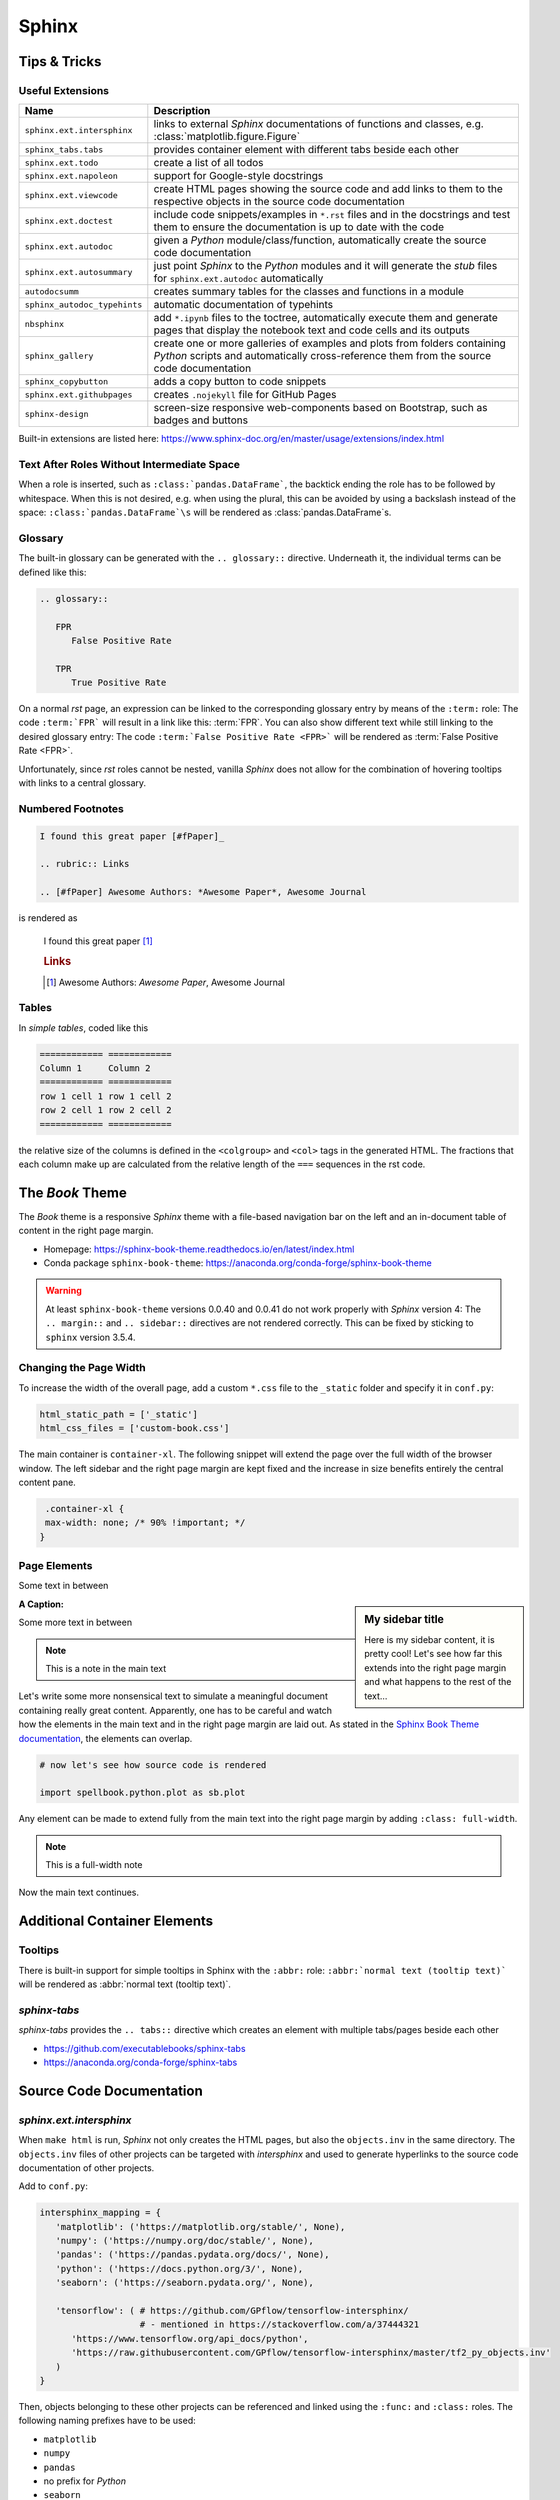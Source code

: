 Sphinx
******


Tips & Tricks
=============


Useful Extensions
-----------------

============================ =====================================================================================================
Name                         Description
============================ =====================================================================================================
``sphinx.ext.intersphinx``   links to external *Sphinx* documentations of
                             functions and classes,
                             e.g. :class:`matplotlib.figure.Figure`
``sphinx_tabs.tabs``         provides container element with different tabs
                             beside each other
``sphinx.ext.todo``          create a list of all todos
``sphinx.ext.napoleon``      support for Google-style docstrings
``sphinx.ext.viewcode``      create HTML pages showing the source code and add
                             links to them to the respective objects in the
                             source code documentation
``sphinx.ext.doctest``       include code snippets/examples in ``*.rst`` files
                             and in the docstrings and test them to ensure
                             the documentation is up to date with the code
``sphinx.ext.autodoc``       given a *Python* module/class/function,
                             automatically create the source code documentation
``sphinx.ext.autosummary``   just point *Sphinx* to the *Python* modules and it
                             will generate the *stub* files for
                             ``sphinx.ext.autodoc`` automatically
``autodocsumm``              creates summary tables for the classes and
                             functions in a module
``sphinx_autodoc_typehints`` automatic documentation of typehints
``nbsphinx``                 add ``*.ipynb`` files to the toctree, automatically
                             execute them and generate pages that display the
                             notebook text and code cells and its outputs
``sphinx_gallery``           create one or more galleries of examples and plots
                             from folders containing *Python* scripts and
                             automatically cross-reference them from the
                             source code documentation
``sphinx_copybutton``        adds a copy button to code snippets
``sphinx.ext.githubpages``   creates ``.nojekyll`` file for GitHub Pages
``sphinx-design``            screen-size responsive web-components based on Bootstrap,
                             such as badges and buttons
============================ =====================================================================================================

Built-in extensions are listed here:
https://www.sphinx-doc.org/en/master/usage/extensions/index.html



Text After Roles Without Intermediate Space
-------------------------------------------

When a role is inserted, such as ``:class:`pandas.DataFrame```, the backtick
ending the role has to be followed by whitespace. When this is not desired,
e.g. when using the plural, this can be avoided by using a backslash instead
of the space: ``:class:`pandas.DataFrame`\s`` will be rendered as
:class:`pandas.DataFrame`\s.



.. _sphinx-glossary:

Glossary
--------

The built-in glossary can be generated with the ``.. glossary::`` directive.
Underneath it, the individual terms can be defined like this:

.. code:: rst

   .. glossary::

      FPR
         False Positive Rate

      TPR
         True Positive Rate

On a normal *rst* page, an expression can be linked to the corresponding
glossary entry by means of the ``:term:`` role: The code ``:term:`FPR```
will result in a link like this: :term:`FPR`. You can also show different
text while still linking to the desired glossary entry: The code
``:term:`False Positive Rate <FPR>``` will be rendered as :term:`False Positive
Rate <FPR>`.

Unfortunately, since *rst* roles cannot be nested, vanilla *Sphinx* does not
allow for the combination of hovering tooltips with links to a central
glossary.



Numbered Footnotes
------------------

.. code:: rst

   I found this great paper [#fPaper]_

   .. rubric:: Links

   .. [#fPaper] Awesome Authors: *Awesome Paper*, Awesome Journal

is rendered as

.. highlights::

   I found this great paper [#fPaper]_

   .. rubric:: Links

   .. [#fPaper] Awesome Authors: *Awesome Paper*, Awesome Journal



Tables
------

In *simple tables*, coded like this

.. code:: rst

   ============ ============
   Column 1     Column 2
   ============ ============
   row 1 cell 1 row 1 cell 2
   row 2 cell 1 row 2 cell 2
   ============ ============

the relative size of the columns is defined in the ``<colgroup>`` and ``<col>``
tags in the generated HTML. The fractions that each column make up are
calculated from the relative length of the ``===`` sequences in the rst code.


The *Book* Theme
================

The *Book* theme is a responsive *Sphinx* theme with a file-based navigation
bar on the left and an in-document table of content in the right page margin.

- Homepage: https://sphinx-book-theme.readthedocs.io/en/latest/index.html
- Conda package ``sphinx-book-theme``:
  https://anaconda.org/conda-forge/sphinx-book-theme

.. warning:: At least ``sphinx-book-theme`` versions 0.0.40 and 0.0.41 do not
   work properly with *Sphinx* version 4: The ``.. margin::`` and
   ``.. sidebar::`` directives are not rendered correctly. This can be fixed
   by sticking to ``sphinx`` version 3.5.4.


Changing the Page Width
-----------------------

To increase the width of the overall page, add a custom ``*.css`` file to
the ``_static`` folder and specify it in ``conf.py``:

.. margin:: **File**

   ``doc/source/conf.py``

.. code:: python

   html_static_path = ['_static']
   html_css_files = ['custom-book.css']

The main container is ``container-xl``. The following snippet will extend the
page over the full width of the browser window. The left sidebar and the right
page margin are kept fixed and the increase in size benefits entirely the
central content pane.

.. margin:: **File**

   ``doc/source/_static/custom-book.rst``

.. code:: css

    .container-xl {
    max-width: none; /* 90% !important; */
   }
  


Page Elements
-------------

.. margin:: **My margin title**

   Here is my margin content, it is pretty cool!


Some text in between


.. sidebar:: **My sidebar title**

   Here is my sidebar content, it is pretty cool! Let's see how far this
   extends into the right page margin and what happens to the rest of the
   text...


:A Caption:

Some more text in between


.. margin:: Code blocks in margins

   Some text

   .. code:: python

      print('hello world!')


.. note::

   This is a note in the main text


.. margin:: **Notes in margins**

   .. note::

      This is a note in the margin


Let's write some more nonsensical text to simulate a meaningful document
containing really great content. Apparently, one has to be careful and watch
how the elements in the main text and in the right page margin are laid out.
As stated in the `Sphinx Book Theme documentation
<https://sphinx-book-theme.readthedocs.io/en/latest/layout.html>`_,
the elements can overlap.

.. code:: python
   
   # now let's see how source code is rendered

   import spellbook.python.plot as sb.plot

Any element can be made to extend fully from the main text into the right
page margin by adding ``:class: full-width``.

.. note::
   :class: full-width

   This is a full-width note


Now the main text continues.



Additional Container Elements
=============================

Tooltips
--------

There is built-in support for simple tooltips in Sphinx with the ``:abbr:``
role: ``:abbr:`normal text (tooltip text)``` will be rendered as
:abbr:`normal text (tooltip text)`.



*sphinx-tabs*
-------------

*sphinx-tabs* provides the ``.. tabs::`` directive which creates an element
with multiple tabs/pages beside each other

- https://github.com/executablebooks/sphinx-tabs
- https://anaconda.org/conda-forge/sphinx-tabs

.. tabs::

   .. tab:: First Tab

      Content of the first tab

      .. note:: Some information can go inside a note

   .. tab:: Second Tab

      There is some text here

      .. code:: python

         print('... and some code!')



Source Code Documentation
=========================

*sphinx.ext.intersphinx*
------------------------

When ``make html`` is run, *Sphinx* not only creates the HTML pages, but also
the ``objects.inv`` in the same directory. The ``objects.inv`` files of other
projects can be targeted with *intersphinx* and used to generate hyperlinks
to the source code documentation of other projects.

Add to ``conf.py``:

.. code:: python

   intersphinx_mapping = {
      'matplotlib': ('https://matplotlib.org/stable/', None),
      'numpy': ('https://numpy.org/doc/stable/', None),
      'pandas': ('https://pandas.pydata.org/docs/', None),
      'python': ('https://docs.python.org/3/', None),
      'seaborn': ('https://seaborn.pydata.org/', None),

      'tensorflow': ( # https://github.com/GPflow/tensorflow-intersphinx/
                      # - mentioned in https://stackoverflow.com/a/37444321
         'https://www.tensorflow.org/api_docs/python',
         'https://raw.githubusercontent.com/GPflow/tensorflow-intersphinx/master/tf2_py_objects.inv'
      )
   }

Then, objects belonging to these other projects can be referenced and linked
using the ``:func:`` and ``:class:`` roles. The following naming prefixes
have to be used:

- ``matplotlib``
- ``numpy``
- ``pandas``
- no prefix for *Python*
- ``seaborn``
- ``sklearn`` for *scikit-learn*
- ``tf`` for *TensorFlow*, e.g. :class:`tf.data.Dataset`

.. note:: At least for *pandas* and *TensorFlow*, some object names are
          expanded in the auto-generated source code documentation based on
          the type hints / signatures (but not when the same objects are
          mentioned manually in the docstrings with ``:func:`` or ``:class:``,
          and neither in normal ``*.rst`` files!). As a result, the expanded
          object names cannot be found in the respective ``objects.inv``
          and no external documentation link is added.

          For example, ``:class:`tf.data.Dataset``` is rendered correctly
          as :class:`tf.data.Dataset`, but when a signature includes
          ``tf.data.Dataset``, this name is expanded to
          ``tensorflow.python.data.ops.dataset_ops.DatasetV2``.
          Another example is ``pd.DataFrame`` which is expanded to
          ``pandas.core.frame.DataFrame``.

          This is a known issue without any obvious solution on the
          implementation side:
          https://github.com/agronholm/sphinx-autodoc-typehints/issues/47

          It is possible, however, to fix these special cases by manually
          writing the types in the docstring:

          - For parameter types, add the reference in parentheses to the
            respective parameter (the others remain unaffected), e.g. like so:

            .. code:: rst

               Args:
                  data(:class:`pandas.DataFrame`): The dataset

          - For the return type, just write something like this into the
            docstring:
            
            .. code:: rst
            
               Returns:
                  Tuple of :class:`tf.data.Dataset`: A tuple containing the
                  training and validation (and possibly test) datasets



*sphinx.ext.doctest*
--------------------

Directives:

- Test code separated from the output
 
  .. code:: rst
  
     .. testcode::

        import numpy as np
        a = np.arange(10)
        print(a.shape)
      
     Output:

     .. testoutput::

        (10,)

- Test code interleaved with the output

  .. code:: rst

     .. doctest::

        >>> print('hello world!')
        hello world!

        >>> print('hello again...')
        hello again...

Run with ``make doctest``.

.. rubric:: Links

- https://www.sphinx-doc.org/en/master/usage/extensions/doctest.html
- https://sphinx-tutorial.readthedocs.io/step-3/



*sphinx-autodoc-typehints*
--------------------------

*sphinx-autodoc-typehints* automatically generates the documentation of the
typehints, thus eliminating the need to manually reproduce the typehints in
the docstrings.

.. note:: When used together with *sphinx.ext.napoleon*,
          *sphinx-autodoc-typehints* has to be included **after**
          *sphinx.ext.napoleon* in the configuration file ``conf.py``

Settings:

- ``typehints_fully_qualified = True``: show the module names before the
  object names
- ``simplify_optional_unions = False``: keep typing.Optional in Unions
  for optional parameters, I find this more explicit


.. rubric:: Links

- https://github.com/agronholm/sphinx-autodoc-typehints
- https://anaconda.org/conda-forge/sphinx-autodoc-typehints



Tools for Jupyter Notebooks
===========================


*nbsphinx*
----------

The *nbsphinx* extension provides support for Jupyter notebooks in *Sphinx*.
Notebooks can be included in toctrees and will be exectuted when *Sphinx* is run.
The rendered text and code cells along with the resulting output will be added
to the documentation.

- https://nbsphinx.readthedocs.io
- Conda package ``nbsphinx``: https://anaconda.org/conda-forge/nbsphinx

Quickstart:

#. Add ``'nbsphinx'`` to the ``extensions`` list in ``conf.py``
#. Add some ``*.ipynb`` files to a toctree
#. Run ``make html`` to create the documentation


*sphinx-thebe*
--------------

*sphinx-thebe* is a *Sphinx* extension for live code execution.

- https://sphinx-book-theme.readthedocs.io/en/latest/launch.html#live-code-cells-with-thebe
- https://sphinx-thebe.readthedocs.io/en/latest/index.html
- Conda package ``sphinx-thebe``: https://anaconda.org/conda-forge/sphinx-thebe



My Modifications and Additions
==============================


Admonitions
-----------


General Blue Admonition
^^^^^^^^^^^^^^^^^^^^^^^

.. admonition:: Blue Admonition
   :class: spellbook-admonition-blue

   .. code:: rst

      .. admonition:: Admonition Title
         :class: spellbook-admonition-blue

         Admonition content



General Orange Admonition
^^^^^^^^^^^^^^^^^^^^^^^^^

.. admonition:: Orange Admonition
   :class: spellbook-admonition-orange

   .. code:: rst

      .. admonition:: Admonition Title
         :class: spellbook-admonition-orange

         Admonition content
         
         
         
Definition Admonition
^^^^^^^^^^^^^^^^^^^^^

.. admonition:: Definition
   :class: spellbook-definition

   .. code:: rst

      .. admonition:: Definition
         :class: spellbook-definition

         Definition content



Glossary Tooltips
-----------------

.. admonition:: Definition
   :class: spellbook-definition

   Modified behaviour of the ``:term:`` and ``:abbr:`` roles.

   .. code:: rst

      The :term:`type-1 error` is related to the :abbr:`CL (confidence level)`.


As mentioned in :ref:`sphinx-glossary`, Vanilla *Sphinx* has the limitation
that reST roles cannot be nested and therefore a word or phrase cannot be
simultaneously given a tooltip with ``:abbr:`phrase``` and entered and linked
to the glossary with ``:term:`phrase```.
      
.. margin:: Source Files Involed

   - ``source/_static/glossary.py``
   - ``Makefile``
   - ``source/conf.py``
   - ``source/_static/tooltip.js``
   - ``source/_static/tooltip.css``
   - ``source/_templates/layout.html``

.. margin:: Build Files involved

   - ``build/html/glossary.html``

.. margin:: Files Generated

   - ``build/html/glossary.json``

To overcome this, I extended the behaviour of the ``:term:`` role.
The *Python* module ``source/_static/glossary.py`` is invoked in the
``Makefile`` after the ``sphinx-build`` command. It parses
the automatically created glossary in ``build/html/glossary.html`` and extracts
the terms and their definitions/explanations into a JSON dictionary which is
then written to ``build/html/_static/glossary.json``. Despite the name, this
file is actually a bit of *JavaScript* just containing the JSON dictionary.
``glossary.json`` is added to the ``html_js_files`` configuration parameter in
``source/conf.py`` so that this file is added as a script and read when an HTML
page is loaded. I also wrote a *JavaScript* script ``source/_static/tooltip.js``
that is also added to the HTML pages. When the HTML page is loaded, it reads
the JSON glossary dictionary from ``glossary.json`` and creates event handlers
connected to the all the appearances of the glossary terms on the HTML page.
When the mouse is then brought to hover over such a link to a glossary term,
the corresponding entry is retrieved from the glossary dictionary and displayed
in a custom tooltip. These tooltips are styled in
``source/_static/tooltip.css``. The regular hyperlinks of the terms/phrases to
their coresponding entries in ``glossary.html`` are retained, so when clicking
on a term/phrase, the full glossary is still loaded.

These glossary tooltips support all the normal *reST* containers, directives
and roles and therefore, the glossary entries can be written without
limitations. Since normally, links to the *MathJax* library are only included
in the HTML headers, when the underlying ``*.rst`` file contains a math
directive or role, I had to force the inclusion of the corresponding
``<script>`` tags via the ``extrahead`` template block in
``source/_templates/layout.html``. Now, math formulae and equation can be
displayed in the glossary tooltips even if the parent ``*.rst`` page does not
contain any math.

The glossary tooltips are positioned automatically in a way that they are
displayed within the viewport borders. However, since *MathJax* rendering takes
a moment, a glossary tooltip may subsequently grow beyond the viewport borders
after initial positioning.

Similarly-styled tooltips are also used to replace the normal plain ones for
``:abbr:``.

These glossary tooltips look like this in action:
The :term:`type-1 error` is related to the :abbr:`CL (confidence level)`.



Plot Galleries
--------------


Horizontally Scrolling Gallery
^^^^^^^^^^^^^^^^^^^^^^^^^^^^^^


.. admonition:: Definition
   :class: spellbook-definition

   .. code:: rst

      .. list-table::
         :class: spellbook-gallery-scroll

         * - .. figure:: /images/plot_grid_1D.png
                :height: 200px

           - .. figure:: /images/loss-acc.png
                :height: 200px

           - .. figure:: /images/true-false-pos-neg-rates.png
                :height: 200px

           - .. figure:: /images/rec-prec.png
                :height: 200px

           - .. figure:: /images/roc.png
                :height: 200px

           - .. figure:: /images/confusion-matrix-absolute.png
                :height: 200px

The table of plots will be scrollable horizontally if it is wider than the
window. Otherwise, the plots will be centered horizontally.

.. list-table::
   :class: spellbook-gallery-scroll

   * - .. figure:: /images/plot_grid_1D.png
          :height: 200px

     - .. figure:: /images/loss-acc.png
          :height: 200px

     - .. figure:: /images/true-false-pos-neg-rates.png
          :height: 200px

     - .. figure:: /images/rec-prec.png
          :height: 200px

     - .. figure:: /images/roc.png
          :height: 200px

     - .. figure:: /images/confusion-matrix-absolute.png
          :height: 200px



Wrapping Gallery
^^^^^^^^^^^^^^^^

.. admonition:: Definition
   :class: spellbook-definition

   .. code:: rst

      .. list-table::
         :class: spellbook-gallery-wrap

         * - .. figure:: /images/loss-acc.png
                :height: 200px

           - .. figure:: /images/true-false-pos-neg-rates.png
                :height: 200px

           - .. figure:: /images/roc.png
                :height: 200px

The table of plots will be wrapped into the next lines if it is wider than the
window. Otherwise, the plots will be centered horizontally.

.. list-table::
   :class: spellbook-gallery-wrap

   * - .. figure:: /images/loss-acc.png
          :height: 200px

     - .. figure:: /images/true-false-pos-neg-rates.png
          :height: 200px

     - .. figure:: /images/roc.png
          :height: 200px



Styling
-------

.. margin:: Files Involved

   - ``source/_static/custom.css``
   - ``source/_templates/autosummary/module.rst``
   - ``source/genindex.rst``
   - ``source/_templates/sidebar-social.html``

- page covering the full width of the viewport
- consistent custom colour scheme
- footnotes entries in the same line as the footnote mark in footnote lists
- horizontal lines underneath the ``<h2>`` and ``<h3>`` headers
- the *previous*/*next* buttons at the bottom of each page
- - borders around functions, classes and methods in the source code reference
- fully qualified names for modules, including the ``spellbook`` prefix, in the
  auto-generated source code documentation
- the *Extras* toctree in the left side bar with pointer to the ToDo list, the
  glossary and the index
- links to *GitHub* and *LinkedIn* at the bottom of the left sidebar
